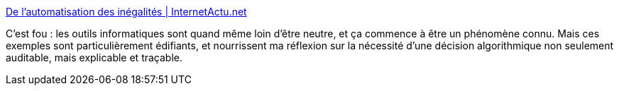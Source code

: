 :jbake-type: post
:jbake-status: published
:jbake-title: De l’automatisation des inégalités | InternetActu.net
:jbake-tags: ethnologie,informatique,histoire,éthique,_mois_févr.,_année_2018
:jbake-date: 2018-02-13
:jbake-depth: ../
:jbake-uri: shaarli/1518510574000.adoc
:jbake-source: https://nicolas-delsaux.hd.free.fr/Shaarli?searchterm=http%3A%2F%2Fwww.internetactu.net%2F2018%2F01%2F15%2Fde-lautomatisation-des-inegalites%2F&searchtags=ethnologie+informatique+histoire+%C3%A9thique+_mois_f%C3%A9vr.+_ann%C3%A9e_2018
:jbake-style: shaarli

http://www.internetactu.net/2018/01/15/de-lautomatisation-des-inegalites/[De l’automatisation des inégalités | InternetActu.net]

C'est fou : les outils informatiques sont quand même loin d'être neutre, et ça commence à être un phénomène connu. Mais ces exemples sont particulièrement édifiants, et nourrissent ma réflexion sur la nécessité d'une décision algorithmique non seulement auditable, mais explicable et traçable.
